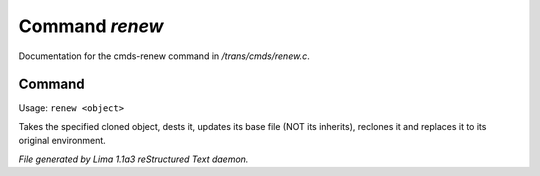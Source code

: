 Command *renew*
****************

Documentation for the cmds-renew command in */trans/cmds/renew.c*.

Command
=======

Usage: ``renew <object>``

Takes the specified cloned object, dests it, updates its base
file (NOT its inherits), reclones it and replaces it to its
original environment.

.. TAGS: RST



*File generated by Lima 1.1a3 reStructured Text daemon.*
